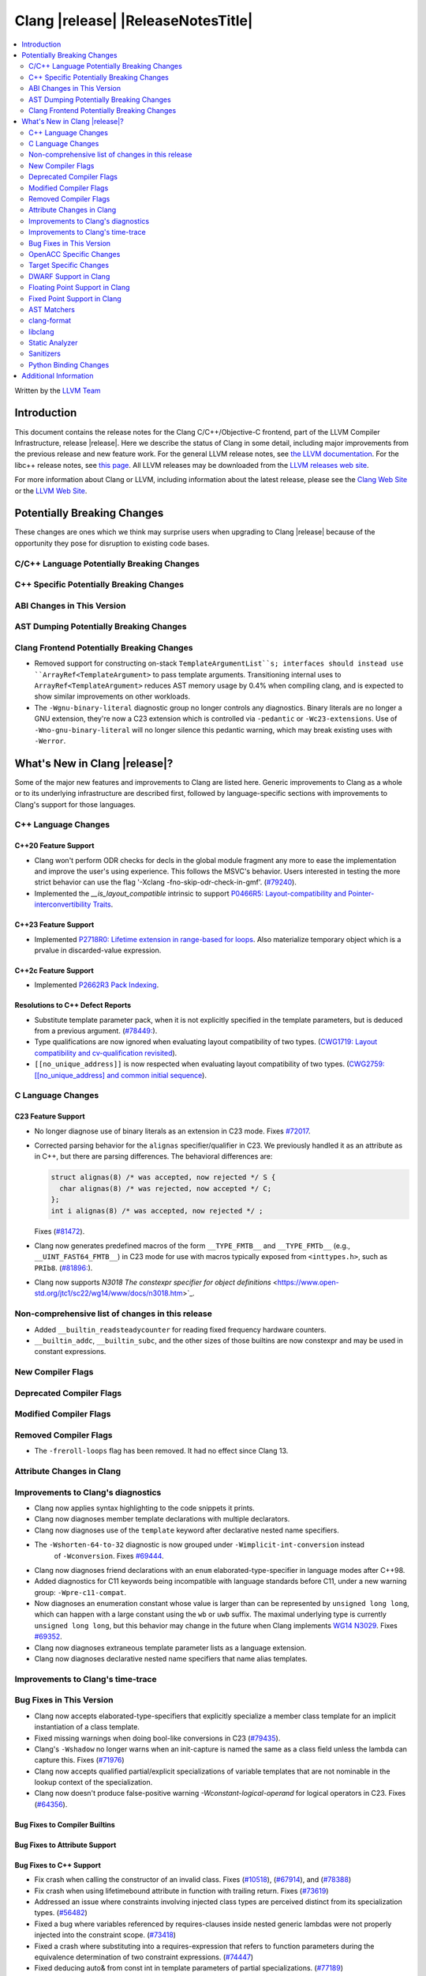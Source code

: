 ===========================================
Clang |release| |ReleaseNotesTitle|
===========================================

.. contents::
   :local:
   :depth: 2

Written by the `LLVM Team <https://llvm.org/>`_

.. only:: PreRelease

  .. warning::
     These are in-progress notes for the upcoming Clang |version| release.
     Release notes for previous releases can be found on
     `the Releases Page <https://llvm.org/releases/>`_.

Introduction
============

This document contains the release notes for the Clang C/C++/Objective-C
frontend, part of the LLVM Compiler Infrastructure, release |release|. Here we
describe the status of Clang in some detail, including major
improvements from the previous release and new feature work. For the
general LLVM release notes, see `the LLVM
documentation <https://llvm.org/docs/ReleaseNotes.html>`_. For the libc++ release notes,
see `this page <https://libcxx.llvm.org/ReleaseNotes.html>`_. All LLVM releases
may be downloaded from the `LLVM releases web site <https://llvm.org/releases/>`_.

For more information about Clang or LLVM, including information about the
latest release, please see the `Clang Web Site <https://clang.llvm.org>`_ or the
`LLVM Web Site <https://llvm.org>`_.

Potentially Breaking Changes
============================
These changes are ones which we think may surprise users when upgrading to
Clang |release| because of the opportunity they pose for disruption to existing
code bases.

C/C++ Language Potentially Breaking Changes
-------------------------------------------

C++ Specific Potentially Breaking Changes
-----------------------------------------

ABI Changes in This Version
---------------------------

AST Dumping Potentially Breaking Changes
----------------------------------------

Clang Frontend Potentially Breaking Changes
-------------------------------------------
- Removed support for constructing on-stack ``TemplateArgumentList``s; interfaces should instead
  use ``ArrayRef<TemplateArgument>`` to pass template arguments. Transitioning internal uses to
  ``ArrayRef<TemplateArgument>`` reduces AST memory usage by 0.4% when compiling clang, and is
  expected to show similar improvements on other workloads.

- The ``-Wgnu-binary-literal`` diagnostic group no longer controls any
  diagnostics. Binary literals are no longer a GNU extension, they're now a C23
  extension which is controlled via ``-pedantic`` or ``-Wc23-extensions``. Use
  of ``-Wno-gnu-binary-literal`` will no longer silence this pedantic warning,
  which may break existing uses with ``-Werror``.

What's New in Clang |release|?
==============================
Some of the major new features and improvements to Clang are listed
here. Generic improvements to Clang as a whole or to its underlying
infrastructure are described first, followed by language-specific
sections with improvements to Clang's support for those languages.

C++ Language Changes
--------------------

C++20 Feature Support
^^^^^^^^^^^^^^^^^^^^^

- Clang won't perform ODR checks for decls in the global module fragment any
  more to ease the implementation and improve the user's using experience.
  This follows the MSVC's behavior. Users interested in testing the more strict
  behavior can use the flag '-Xclang -fno-skip-odr-check-in-gmf'.
  (`#79240 <https://github.com/llvm/llvm-project/issues/79240>`_).

- Implemented the `__is_layout_compatible` intrinsic to support
  `P0466R5: Layout-compatibility and Pointer-interconvertibility Traits <https://wg21.link/P0466R5>`_.

C++23 Feature Support
^^^^^^^^^^^^^^^^^^^^^

- Implemented `P2718R0: Lifetime extension in range-based for loops <https://wg21.link/P2718R0>`_. Also
  materialize temporary object which is a prvalue in discarded-value expression.

C++2c Feature Support
^^^^^^^^^^^^^^^^^^^^^

- Implemented `P2662R3 Pack Indexing <https://wg21.link/P2662R3>`_.


Resolutions to C++ Defect Reports
^^^^^^^^^^^^^^^^^^^^^^^^^^^^^^^^^
- Substitute template parameter pack, when it is not explicitly specified
  in the template parameters, but is deduced from a previous argument.
  (`#78449: <https://github.com/llvm/llvm-project/issues/78449>`_).

- Type qualifications are now ignored when evaluating layout compatibility
  of two types.
  (`CWG1719: Layout compatibility and cv-qualification revisited <https://cplusplus.github.io/CWG/issues/1719.html>`_).

- ``[[no_unique_address]]`` is now respected when evaluating layout
  compatibility of two types.
  (`CWG2759: [[no_unique_address] and common initial sequence  <https://cplusplus.github.io/CWG/issues/2759.html>`_).

C Language Changes
------------------

C23 Feature Support
^^^^^^^^^^^^^^^^^^^
- No longer diagnose use of binary literals as an extension in C23 mode. Fixes
  `#72017 <https://github.com/llvm/llvm-project/issues/72017>`_.

- Corrected parsing behavior for the ``alignas`` specifier/qualifier in C23. We
  previously handled it as an attribute as in C++, but there are parsing
  differences. The behavioral differences are:

  .. code-block:: c

     struct alignas(8) /* was accepted, now rejected */ S {
       char alignas(8) /* was rejected, now accepted */ C;
     };
     int i alignas(8) /* was accepted, now rejected */ ;

  Fixes (`#81472 <https://github.com/llvm/llvm-project/issues/81472>`_).

- Clang now generates predefined macros of the form ``__TYPE_FMTB__`` and
  ``__TYPE_FMTb__`` (e.g., ``__UINT_FAST64_FMTB__``) in C23 mode for use with
  macros typically exposed from ``<inttypes.h>``, such as ``PRIb8``.
  (`#81896: <https://github.com/llvm/llvm-project/issues/81896>`_).

- Clang now supports `N3018 The constexpr specifier for object definitions`
  <https://www.open-std.org/jtc1/sc22/wg14/www/docs/n3018.htm>`_.

Non-comprehensive list of changes in this release
-------------------------------------------------

- Added ``__builtin_readsteadycounter`` for reading fixed frequency hardware
  counters.

- ``__builtin_addc``, ``__builtin_subc``, and the other sizes of those
  builtins are now constexpr and may be used in constant expressions.

New Compiler Flags
------------------

Deprecated Compiler Flags
-------------------------

Modified Compiler Flags
-----------------------

Removed Compiler Flags
-------------------------

- The ``-freroll-loops`` flag has been removed. It had no effect since Clang 13.

Attribute Changes in Clang
--------------------------

Improvements to Clang's diagnostics
-----------------------------------
- Clang now applies syntax highlighting to the code snippets it
  prints.

- Clang now diagnoses member template declarations with multiple declarators.

- Clang now diagnoses use of the ``template`` keyword after declarative nested
  name specifiers.

- The ``-Wshorten-64-to-32`` diagnostic is now grouped under ``-Wimplicit-int-conversion`` instead
   of ``-Wconversion``. Fixes `#69444 <https://github.com/llvm/llvm-project/issues/69444>`_.

- Clang now diagnoses friend declarations with an ``enum`` elaborated-type-specifier in language modes after C++98.

- Added diagnostics for C11 keywords being incompatible with language standards
  before C11, under a new warning group: ``-Wpre-c11-compat``.

- Now diagnoses an enumeration constant whose value is larger than can be
  represented by ``unsigned long long``, which can happen with a large constant
  using the ``wb`` or ``uwb`` suffix. The maximal underlying type is currently
  ``unsigned long long``, but this behavior may change in the future when Clang
  implements
  `WG14 N3029 <https://www.open-std.org/jtc1/sc22/wg14/www/docs/n3029.htm>`_.
  Fixes `#69352 <https://github.com/llvm/llvm-project/issues/69352>`_.

- Clang now diagnoses extraneous template parameter lists as a language extension.

- Clang now diagnoses declarative nested name specifiers that name alias templates.

Improvements to Clang's time-trace
----------------------------------

Bug Fixes in This Version
-------------------------
- Clang now accepts elaborated-type-specifiers that explicitly specialize
  a member class template for an implicit instantiation of a class template.

- Fixed missing warnings when doing bool-like conversions in C23 (`#79435 <https://github.com/llvm/llvm-project/issues/79435>`_).
- Clang's ``-Wshadow`` no longer warns when an init-capture is named the same as
  a class field unless the lambda can capture this.
  Fixes (`#71976 <https://github.com/llvm/llvm-project/issues/71976>`_)

- Clang now accepts qualified partial/explicit specializations of variable templates that
  are not nominable in the lookup context of the specialization.

- Clang now doesn't produce false-positive warning `-Wconstant-logical-operand`
  for logical operators in C23.
  Fixes (`#64356 <https://github.com/llvm/llvm-project/issues/64356>`_).

Bug Fixes to Compiler Builtins
^^^^^^^^^^^^^^^^^^^^^^^^^^^^^^

Bug Fixes to Attribute Support
^^^^^^^^^^^^^^^^^^^^^^^^^^^^^^

Bug Fixes to C++ Support
^^^^^^^^^^^^^^^^^^^^^^^^

- Fix crash when calling the constructor of an invalid class.
  Fixes (`#10518 <https://github.com/llvm/llvm-project/issues/10518>`_),
  (`#67914 <https://github.com/llvm/llvm-project/issues/10518>`_),
  and (`#78388 <https://github.com/llvm/llvm-project/issues/78388>`_)
- Fix crash when using lifetimebound attribute in function with trailing return.
  Fixes (`#73619 <https://github.com/llvm/llvm-project/issues/73619>`_)
- Addressed an issue where constraints involving injected class types are perceived
  distinct from its specialization types.
  (`#56482 <https://github.com/llvm/llvm-project/issues/56482>`_)
- Fixed a bug where variables referenced by requires-clauses inside
  nested generic lambdas were not properly injected into the constraint scope.
  (`#73418 <https://github.com/llvm/llvm-project/issues/73418>`_)
- Fixed a crash where substituting into a requires-expression that refers to function
  parameters during the equivalence determination of two constraint expressions.
  (`#74447 <https://github.com/llvm/llvm-project/issues/74447>`_)
- Fixed deducing auto& from const int in template parameters of partial
  specializations.
  (`#77189 <https://github.com/llvm/llvm-project/issues/77189>`_)
- Fix for crash when using a erroneous type in a return statement.
  Fixes (`#63244 <https://github.com/llvm/llvm-project/issues/63244>`_)
  and (`#79745 <https://github.com/llvm/llvm-project/issues/79745>`_)
- Fixed an out-of-bounds error caused by building a recovery expression for ill-formed
  function calls while substituting into constraints.
  (`#58548 <https://github.com/llvm/llvm-project/issues/58548>`_)
- Fix incorrect code generation caused by the object argument of ``static operator()`` and ``static operator[]`` calls not being evaluated.
  Fixes (`#67976 <https://github.com/llvm/llvm-project/issues/67976>`_)
- Fix crash and diagnostic with const qualified member operator new.
  Fixes (`#79748 <https://github.com/llvm/llvm-project/issues/79748>`_)
- Fixed a crash where substituting into a requires-expression that involves parameter packs
  during the equivalence determination of two constraint expressions.
  (`#72557 <https://github.com/llvm/llvm-project/issues/72557>`_)
- Fix a crash when specializing an out-of-line member function with a default
  parameter where we did an incorrect specialization of the initialization of
  the default parameter.
  Fixes (`#68490 <https://github.com/llvm/llvm-project/issues/68490>`_)
- Fix a crash when trying to call a varargs function that also has an explicit object parameter.
  Fixes (`#80971 ICE when explicit object parameter be a function parameter pack`)
- Reject explicit object parameters on `new` and `delete` operators.
  Fixes (`#82249 <https://github.com/llvm/llvm-project/issues/82249>` _)
- Fixed a bug where abbreviated function templates would append their invented template parameters to
  an empty template parameter lists.
- Clang now classifies aggregate initialization in C++17 and newer as constant
  or non-constant more accurately. Previously, only a subset of the initializer
  elements were considered, misclassifying some initializers as constant. Fixes
  some of (`#80510 <https://github.com/llvm/llvm-project/issues/80510>`).
- Clang now ignores top-level cv-qualifiers on function parameters in template partial orderings.
  (`#75404 <https://github.com/llvm/llvm-project/issues/75404>`_)
- No longer reject valid use of the ``_Alignas`` specifier when declaring a
  local variable, which is supported as a C11 extension in C++. Previously, it
  was only accepted at namespace scope but not at local function scope.
- Clang no longer tries to call consteval constructors at runtime when they appear in a member initializer.
  (`#82154 <https://github.com/llvm/llvm-project/issues/82154>`_`)
- Fix crash when using an immediate-escalated function at global scope.
  (`#82258 <https://github.com/llvm/llvm-project/issues/82258>`_)
- Correctly immediate-escalate lambda conversion functions.
  (`#82258 <https://github.com/llvm/llvm-project/issues/82258>`_)
- Fixed an issue where template parameters of a nested abbreviated generic lambda within
  a requires-clause lie at the same depth as those of the surrounding lambda. This,
  in turn, results in the wrong template argument substitution during constraint checking.
  (`#78524 <https://github.com/llvm/llvm-project/issues/78524>`_)
- Clang no longer instantiates the exception specification of discarded candidate function
  templates when determining the primary template of an explicit specialization.

Bug Fixes to AST Handling
^^^^^^^^^^^^^^^^^^^^^^^^^

Miscellaneous Bug Fixes
^^^^^^^^^^^^^^^^^^^^^^^

Miscellaneous Clang Crashes Fixed
^^^^^^^^^^^^^^^^^^^^^^^^^^^^^^^^^

OpenACC Specific Changes
------------------------

Target Specific Changes
-----------------------

AMDGPU Support
^^^^^^^^^^^^^^

X86 Support
^^^^^^^^^^^

Arm and AArch64 Support
^^^^^^^^^^^^^^^^^^^^^^^

- ARMv7+ targets now default to allowing unaligned access, except Armv6-M, and
  Armv8-M without the Main Extension. Baremetal targets should check that the
  new default will work with their system configurations, since it requires
  that SCTLR.A is 0, SCTLR.U is 1, and that the memory in question is
  configured as "normal" memory. This brings Clang in-line with the default
  settings for GCC and Arm Compiler. Aside from making Clang align with other
  compilers, changing the default brings major performance and code size
  improvements for most targets. We have not changed the default behavior for
  ARMv6, but may revisit that decision in the future. Users can restore the old
  behavior with -m[no-]unaligned-access.

Android Support
^^^^^^^^^^^^^^^

Windows Support
^^^^^^^^^^^^^^^

LoongArch Support
^^^^^^^^^^^^^^^^^

RISC-V Support
^^^^^^^^^^^^^^

- ``__attribute__((rvv_vector_bits(N)))`` is now supported for RVV vbool*_t types.

CUDA/HIP Language Changes
^^^^^^^^^^^^^^^^^^^^^^^^^

CUDA Support
^^^^^^^^^^^^

AIX Support
^^^^^^^^^^^

WebAssembly Support
^^^^^^^^^^^^^^^^^^^

AVR Support
^^^^^^^^^^^

DWARF Support in Clang
----------------------

Floating Point Support in Clang
-------------------------------

Fixed Point Support in Clang
----------------------------

- Support fixed point precision macros according to ``7.18a.3`` of
  `ISO/IEC TR 18037:2008 <https://standards.iso.org/ittf/PubliclyAvailableStandards/c051126_ISO_IEC_TR_18037_2008.zip>`_.

AST Matchers
------------

- ``isInStdNamespace`` now supports Decl declared with ``extern "C++"``.

clang-format
------------

- ``AlwaysBreakTemplateDeclarations`` is deprecated and renamed to
  ``BreakTemplateDeclarations``.
- ``AlwaysBreakAfterReturnType`` is deprecated and renamed to
  ``BreakAfterReturnType``.

libclang
--------

Static Analyzer
---------------

New features
^^^^^^^^^^^^

Crash and bug fixes
^^^^^^^^^^^^^^^^^^^

Improvements
^^^^^^^^^^^^

- Support importing C++20 modules in clang-repl.

- Added support for ``TypeLoc::dump()`` for easier debugging, and improved
  textual and JSON dumping for various ``TypeLoc``-related nodes.

Moved checkers
^^^^^^^^^^^^^^

.. _release-notes-sanitizers:

Sanitizers
----------

- ``-fsanitize=signed-integer-overflow`` now instruments signed arithmetic even
  when ``-fwrapv`` is enabled. Previously, only division checks were enabled.

  Users with ``-fwrapv`` as well as a sanitizer group like
  ``-fsanitize=undefined`` or ``-fsanitize=integer`` enabled may want to
  manually disable potentially noisy signed integer overflow checks with
  ``-fno-sanitize=signed-integer-overflow``

Python Binding Changes
----------------------

- Exposed `CXRewriter` API as `class Rewriter`.

Additional Information
======================

A wide variety of additional information is available on the `Clang web
page <https://clang.llvm.org/>`_. The web page contains versions of the
API documentation which are up-to-date with the Git version of
the source code. You can access versions of these documents specific to
this release by going into the "``clang/docs/``" directory in the Clang
tree.

If you have any questions or comments about Clang, please feel free to
contact us on the `Discourse forums (Clang Frontend category)
<https://discourse.llvm.org/c/clang/6>`_.
